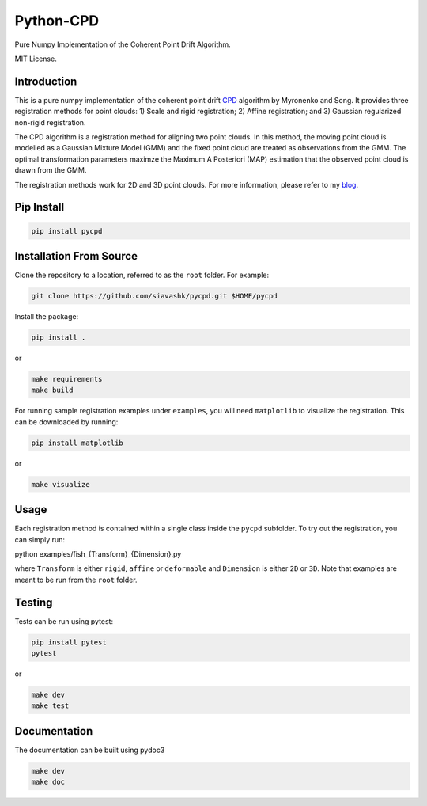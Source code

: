 #############
Python-CPD
#############
.. image:: https://travis-ci.com/siavashk/pycpd.svg?branch=master
    :target: https://travis-ci.com/siavashk/pycpd

Pure Numpy Implementation of the Coherent Point Drift Algorithm.

MIT License.

*************
Introduction
*************

This is a pure numpy implementation of the coherent point drift `CPD <https://arxiv.org/abs/0905.2635/>`_ algorithm by Myronenko and Song. It provides three registration methods for point clouds: 1) Scale and rigid registration; 2) Affine registration; and 3) Gaussian regularized non-rigid registration.

The CPD algorithm is a registration method for aligning two point clouds. In this method, the moving point cloud is modelled as a Gaussian Mixture Model (GMM) and the fixed point cloud are treated as observations from the GMM. The optimal transformation parameters maximze the Maximum A Posteriori (MAP) estimation that the observed point cloud is drawn from the GMM.

The registration methods work for 2D and 3D point clouds. For more information, please refer to my `blog <http://siavashk.github.io/2017/05/14/coherent-point-drift/>`_.

*************
Pip Install
*************
.. code-block:: bash

  pip install pycpd

************************
Installation From Source
************************

Clone the repository to a location, referred to as the ``root`` folder. For example:

.. code-block:: bash

  git clone https://github.com/siavashk/pycpd.git $HOME/pycpd

Install the package:

.. code-block:: bash

  pip install .

or 

.. code-block:: bash

  make requirements
  make build

For running sample registration examples under ``examples``, you will need ``matplotlib`` to visualize the registration. This can be downloaded by running:

.. code-block:: bash

 pip install matplotlib

or 

.. code-block:: bash

  make visualize
  
*****
Usage
*****

Each registration method is contained within a single class inside the ``pycpd`` subfolder. To try out the registration, you can simply run:

.. code-block:: bash

python examples/fish_{Transform}_{Dimension}.py

where ``Transform`` is either ``rigid``, ``affine`` or ``deformable`` and ``Dimension`` is either ``2D`` or ``3D``. Note that examples are meant to be run from the ``root`` folder.

*******
Testing
*******

Tests can be run using pytest:

.. code-block:: bash

 pip install pytest
 pytest

or 

.. code-block:: bash
  
  make dev
  make test

*************
Documentation
*************

The documentation can be built using pydoc3

.. code-block:: bash
  
  make dev
  make doc